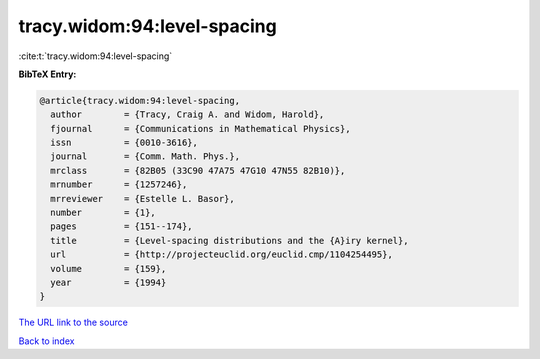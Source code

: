 tracy.widom:94:level-spacing
============================

:cite:t:`tracy.widom:94:level-spacing`

**BibTeX Entry:**

.. code-block:: bibtex

   @article{tracy.widom:94:level-spacing,
     author        = {Tracy, Craig A. and Widom, Harold},
     fjournal      = {Communications in Mathematical Physics},
     issn          = {0010-3616},
     journal       = {Comm. Math. Phys.},
     mrclass       = {82B05 (33C90 47A75 47G10 47N55 82B10)},
     mrnumber      = {1257246},
     mrreviewer    = {Estelle L. Basor},
     number        = {1},
     pages         = {151--174},
     title         = {Level-spacing distributions and the {A}iry kernel},
     url           = {http://projecteuclid.org/euclid.cmp/1104254495},
     volume        = {159},
     year          = {1994}
   }

`The URL link to the source <http://projecteuclid.org/euclid.cmp/1104254495>`__


`Back to index <../By-Cite-Keys.html>`__
